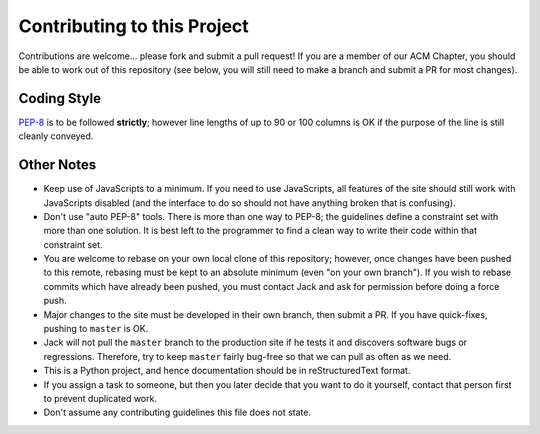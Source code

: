 Contributing to this Project
============================

Contributions are welcome... please fork and submit a pull request! If you are
a member of our ACM Chapter, you should be able to work out of this repository
(see below, you will still need to make a branch and submit a PR for most
changes).

Coding Style
------------

`PEP-8`_ is to be followed **strictly**; however line lengths of up to 90 or
100 columns is OK if the purpose of the line is still cleanly conveyed.

.. _`PEP-8`: https://www.python.org/dev/peps/pep-0008/

Other Notes
-----------

* Keep use of JavaScripts to a minimum. If you need to use JavaScripts, all
  features of the site should still work with JavaScripts disabled (and the
  interface to do so should not have anything broken that is confusing).
* Don't use "auto PEP-8" tools. There is more than one way to PEP-8; the
  guidelines define a constraint set with more than one solution. It is best
  left to the programmer to find a clean way to write their code within that
  constraint set.
* You are welcome to rebase on your own local clone of this repository;
  however, once changes have been pushed to this remote, rebasing must be kept
  to an absolute minimum (even "on your own branch"). If you wish to rebase
  commits which have already been pushed, you must contact Jack and ask for
  permission before doing a force push.
* Major changes to the site must be developed in their own branch, then submit
  a PR. If you have quick-fixes, pushing to ``master`` is OK.
* Jack will not pull the ``master`` branch to the production site if he tests
  it and discovers software bugs or regressions. Therefore, try to keep
  ``master`` fairly bug-free so that we can pull as often as we need.
* This is a Python project, and hence documentation should be in
  reStructuredText format.
* If you assign a task to someone, but then you later decide that you want to
  do it yourself, contact that person first to prevent duplicated work.
* Don't assume any contributing guidelines this file does not state.

